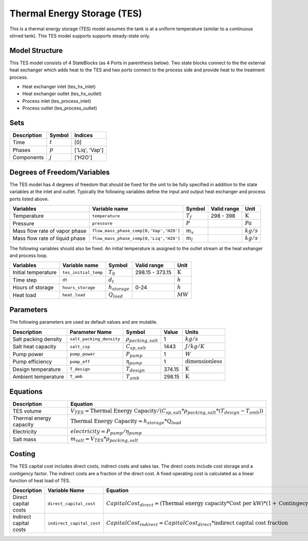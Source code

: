 Thermal Energy Storage (TES)
====================================================

This is a thermal energy storage (TES) model assumes the tank is at a uniform temperature (similar to a continuous stirred tank).
This TES model supports supports steady-state only.

Model Structure
---------------

This TES model consists of 4 StateBlocks (as 4 Ports in parenthesis below). Two state blocks connect
to the the external heat exchanger which adds heat to the TES and two ports connect to the process side
and provide heat to the treatment process.

* Heat exchanger inlet (tes_hx_inlet)
* Heat exchanger outlet (tes_hx_outlet)
* Process inlet (tes_process_inlet)
* Process outlet (tes_process_outlet)

Sets
----

.. csv-table::
   :header: "Description", "Symbol", "Indices"

   "Time", ":math:`t`", "[0]"
   "Phases", ":math:`p`", "['Liq', 'Vap']"
   "Components", ":math:`j`", "['H2O']"

Degrees of Freedom/Variables
------------------

The TES model has 4 degrees of freedom that should be fixed for the unit to be fully specified
in addition to the state variables at the inlet and outlet.
Typically the following variables define the input and output heat exchanger and process ports listed above. 

.. csv-table::
   :header: "Variables", "Variable name", "Symbol", "Valid range", "Unit"

   "Temperature", "``temperature``", ":math:`T_{f}`", "298 - 398", ":math:`\text{K}`"
   "Pressure", "``pressure``", ":math:`P`", "", ":math:`Pa`"
   "Mass flow rate of vapor phase", "``flow_mass_phase_comp[0,'Vap','H2O']``", ":math:`m_{v}`", "", ":math:`kg/s`"
   "Mass flow rate of liquid phase", "``flow_mass_phase_comp[0,'Liq','H2O']``", ":math:`m_{l}`", "", ":math:`kg/s`"
   
The following variables should also be fixed. An initial temperature is assigned to the outlet stream at the heat exhanger and process loop.

.. csv-table::
   :header: "Variables", "Variable name", "Symbol", "Valid range", "Unit"

   "Initial temperature", "``tes_initial_temp``", ":math:`T_{0}`", "298.15 - 373.15", ":math:`\text{K}`"
   "Time step", "``dt``", ":math:`d_{t}`", "", ":math:`h`"
   "Hours of storage", "``hours_storage``", ":math:`h_{storage}`", "0-24", ":math:`h`"
   "Heat load", "``heat_load``", ":math:`Q_{load}`", "", ":math:`MW`"
   

Parameters
----------

The following parameters are used as default values and are mutable. 

.. csv-table::
   :header: "Description", "Parameter Name", "Symbol", "Value", "Units"

   "Salt packing density", "``salt_packing_density``", ":math:`\rho_{packing,salt}`", "1", ":math:`kg/s`"
   "Salt heat capacity", "``salt_csp``", ":math:`C_{sp,salt}`", "1443", ":math:`J/kg/K`"
   "Pump power", "``pump_power``", ":math:`P_{pump}`", "1", ":math:`W`"
   "Pump efficiency", "``pump_eff``", ":math:`\eta_{pump}`", "1", ":math:`\text{dimensionless}`"
   "Design temperature", "``T_design``", ":math:`T_{design}`", "374.15", ":math:`\text{K}`"
   "Ambient temperature", "``T_amb``", ":math:`T_{amb}`", "298.15", ":math:`\text{K}`"


Equations
---------
.. csv-table::
   :header: "Description", "Equation"

   "TES volume", ":math:`V_{TES} = \text{Thermal Energy Capacity} / (C_{sp,salt}*\rho_{packing,salt}*(T_{design}-T_{amb}))`"
   "Thermal energy capacity", ":math:`\text{Thermal Energy Capacity} = h_{storage} * Q_{load}`"
   "Electricity", ":math:`electricity = P_{pump}/\eta_{pump}`"
   "Salt mass", ":math:`m_{salt} = V_{TES} * \rho_{packing,salt}`"

Costing
---------

The TES capital cost includes direct costs, indirect costs and sales tax. The direct costs include
cost storage and a contigency factor. The indirect costs are a fraction of the direct cost. 
A fixed operating cost is calculated as a linear function of heat load of TES.

.. csv-table::
   :header: "Description", "Variable Name", "Equation"

   "Direct capital costs", "``direct_capital_cost``", ":math:`Capital Cost_{direct} = (\text{Thermal energy capacity}*\text{Cost per kW})*(1 + \text{Contingecy fraction})`"
   "Indirect capital costs", "``indirect_capital_cost``", ":math:`Capital Cost_{indirect} = Capital Cost_{direct}*\text{indirect capital cost fraction}`"
   